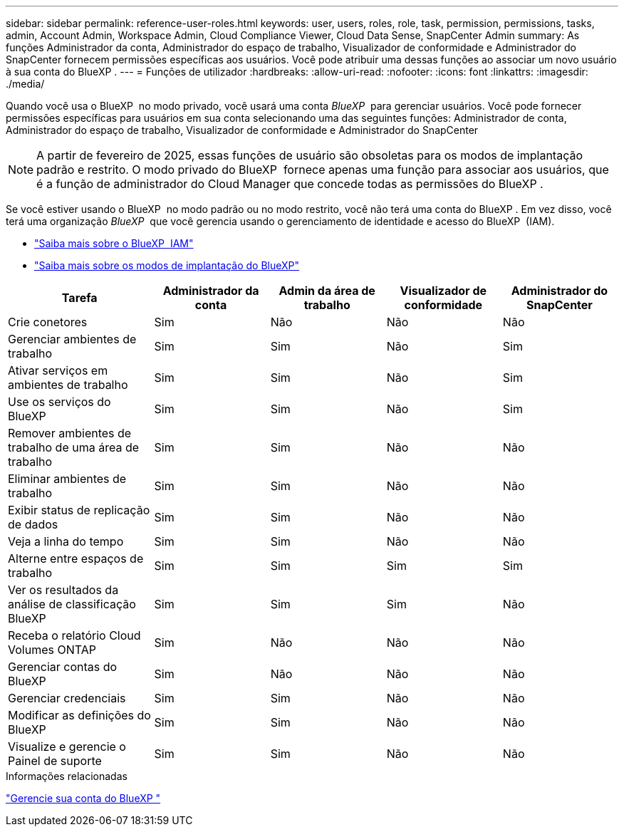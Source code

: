 ---
sidebar: sidebar 
permalink: reference-user-roles.html 
keywords: user, users, roles, role, task, permission, permissions, tasks, admin, Account Admin, Workspace Admin, Cloud Compliance Viewer, Cloud Data Sense, SnapCenter Admin 
summary: As funções Administrador da conta, Administrador do espaço de trabalho, Visualizador de conformidade e Administrador do SnapCenter fornecem permissões específicas aos usuários. Você pode atribuir uma dessas funções ao associar um novo usuário à sua conta do BlueXP . 
---
= Funções de utilizador
:hardbreaks:
:allow-uri-read: 
:nofooter: 
:icons: font
:linkattrs: 
:imagesdir: ./media/


[role="lead"]
Quando você usa o BlueXP  no modo privado, você usará uma conta _BlueXP _ para gerenciar usuários. Você pode fornecer permissões específicas para usuários em sua conta selecionando uma das seguintes funções: Administrador de conta, Administrador do espaço de trabalho, Visualizador de conformidade e Administrador do SnapCenter


NOTE: A partir de fevereiro de 2025, essas funções de usuário são obsoletas para os modos de implantação padrão e restrito. O modo privado do BlueXP  fornece apenas uma função para associar aos usuários, que é a função de administrador do Cloud Manager que concede todas as permissões do BlueXP .

Se você estiver usando o BlueXP  no modo padrão ou no modo restrito, você não terá uma conta do BlueXP . Em vez disso, você terá uma organização _BlueXP _ que você gerencia usando o gerenciamento de identidade e acesso do BlueXP  (IAM).

* link:concept-identity-and-access-management.html["Saiba mais sobre o BlueXP  IAM"]
* link:concept-modes.html["Saiba mais sobre os modos de implantação do BlueXP"]


[cols="24,19,19,19,19"]
|===
| Tarefa | Administrador da conta | Admin da área de trabalho | Visualizador de conformidade | Administrador do SnapCenter 


| Crie conetores | Sim | Não | Não | Não 


| Gerenciar ambientes de trabalho | Sim | Sim | Não | Sim 


| Ativar serviços em ambientes de trabalho | Sim | Sim | Não | Sim 


| Use os serviços do BlueXP  | Sim | Sim | Não | Sim 


| Remover ambientes de trabalho de uma área de trabalho | Sim | Sim | Não | Não 


| Eliminar ambientes de trabalho | Sim | Sim | Não | Não 


| Exibir status de replicação de dados | Sim | Sim | Não | Não 


| Veja a linha do tempo | Sim | Sim | Não | Não 


| Alterne entre espaços de trabalho | Sim | Sim | Sim | Sim 


| Ver os resultados da análise de classificação BlueXP  | Sim | Sim | Sim | Não 


| Receba o relatório Cloud Volumes ONTAP | Sim | Não | Não | Não 


| Gerenciar contas do BlueXP  | Sim | Não | Não | Não 


| Gerenciar credenciais | Sim | Sim | Não | Não 


| Modificar as definições do BlueXP  | Sim | Sim | Não | Não 


| Visualize e gerencie o Painel de suporte | Sim | Sim | Não | Não 
|===
.Informações relacionadas
link:task-managing-netapp-accounts.html["Gerencie sua conta do BlueXP "]
